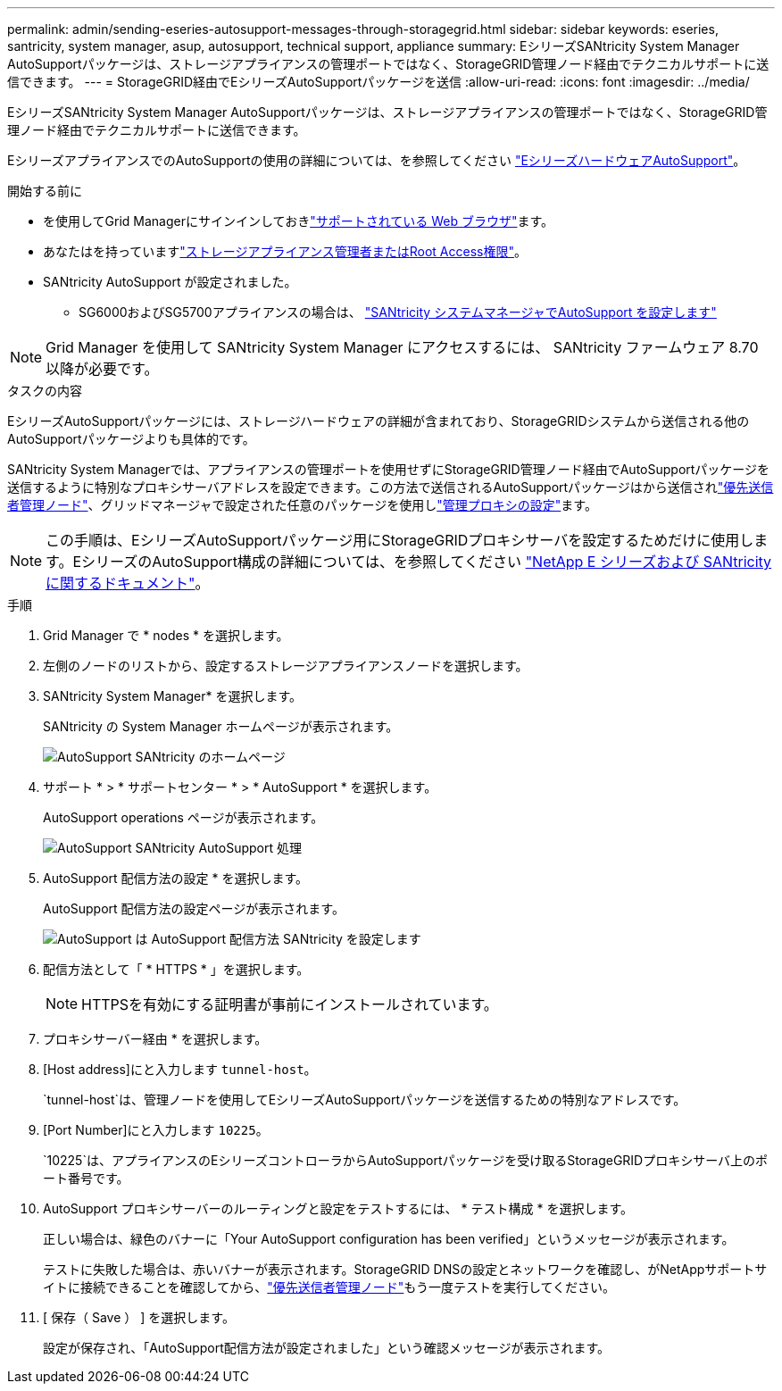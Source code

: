 ---
permalink: admin/sending-eseries-autosupport-messages-through-storagegrid.html 
sidebar: sidebar 
keywords: eseries, santricity, system manager, asup, autosupport, technical support, appliance 
summary: EシリーズSANtricity System Manager AutoSupportパッケージは、ストレージアプライアンスの管理ポートではなく、StorageGRID管理ノード経由でテクニカルサポートに送信できます。 
---
= StorageGRID経由でEシリーズAutoSupportパッケージを送信
:allow-uri-read: 
:icons: font
:imagesdir: ../media/


[role="lead"]
EシリーズSANtricity System Manager AutoSupportパッケージは、ストレージアプライアンスの管理ポートではなく、StorageGRID管理ノード経由でテクニカルサポートに送信できます。

EシリーズアプライアンスでのAutoSupportの使用の詳細については、を参照してください https://docs.netapp.com/us-en/e-series-santricity/sm-support/autosupport-feature-overview.html["EシリーズハードウェアAutoSupport"^]。

.開始する前に
* を使用してGrid Managerにサインインしておきlink:../admin/web-browser-requirements.html["サポートされている Web ブラウザ"]ます。
* あなたはを持っていますlink:admin-group-permissions.html["ストレージアプライアンス管理者またはRoot Access権限"]。
* SANtricity AutoSupport が設定されました。
+
** SG6000およびSG5700アプライアンスの場合は、 https://docs.netapp.com/us-en/storagegrid-appliances/installconfig/accessing-and-configuring-santricity-system-manager.html["SANtricity システムマネージャでAutoSupport を設定します"^]





NOTE: Grid Manager を使用して SANtricity System Manager にアクセスするには、 SANtricity ファームウェア 8.70 以降が必要です。

.タスクの内容
EシリーズAutoSupportパッケージには、ストレージハードウェアの詳細が含まれており、StorageGRIDシステムから送信される他のAutoSupportパッケージよりも具体的です。

SANtricity System Managerでは、アプライアンスの管理ポートを使用せずにStorageGRID管理ノード経由でAutoSupportパッケージを送信するように特別なプロキシサーバアドレスを設定できます。この方法で送信されるAutoSupportパッケージはから送信されlink:../primer/what-admin-node-is.html["優先送信者管理ノード"]、グリッドマネージャで設定された任意のパッケージを使用しlink:../admin/configuring-admin-proxy-settings.html["管理プロキシの設定"]ます。


NOTE: この手順は、EシリーズAutoSupportパッケージ用にStorageGRIDプロキシサーバを設定するためだけに使用します。EシリーズのAutoSupport構成の詳細については、を参照してください https://docs.netapp.com/us-en/e-series-family/index.html["NetApp E シリーズおよび SANtricity に関するドキュメント"^]。

.手順
. Grid Manager で * nodes * を選択します。
. 左側のノードのリストから、設定するストレージアプライアンスノードを選択します。
. SANtricity System Manager* を選択します。
+
SANtricity の System Manager ホームページが表示されます。

+
image::../media/autosupport_santricity_home_page.png[AutoSupport SANtricity のホームページ]

. サポート * > * サポートセンター * > * AutoSupport * を選択します。
+
AutoSupport operations ページが表示されます。

+
image::../media/autosupport_santricity_operations.png[AutoSupport SANtricity AutoSupport 処理]

. AutoSupport 配信方法の設定 * を選択します。
+
AutoSupport 配信方法の設定ページが表示されます。

+
image::../media/autosupport_configure_delivery_santricity.png[AutoSupport は AutoSupport 配信方法 SANtricity を設定します]

. 配信方法として「 * HTTPS * 」を選択します。
+

NOTE: HTTPSを有効にする証明書が事前にインストールされています。

. プロキシサーバー経由 * を選択します。
. [Host address]にと入力します `tunnel-host`。
+
`tunnel-host`は、管理ノードを使用してEシリーズAutoSupportパッケージを送信するための特別なアドレスです。

. [Port Number]にと入力します `10225`。
+
`10225`は、アプライアンスのEシリーズコントローラからAutoSupportパッケージを受け取るStorageGRIDプロキシサーバ上のポート番号です。

. AutoSupport プロキシサーバーのルーティングと設定をテストするには、 * テスト構成 * を選択します。
+
正しい場合は、緑色のバナーに「Your AutoSupport configuration has been verified」というメッセージが表示されます。

+
テストに失敗した場合は、赤いバナーが表示されます。StorageGRID DNSの設定とネットワークを確認し、がNetAppサポートサイトに接続できることを確認してから、link:../primer/what-admin-node-is.html["優先送信者管理ノード"]もう一度テストを実行してください。

. [ 保存（ Save ） ] を選択します。
+
設定が保存され、「AutoSupport配信方法が設定されました」という確認メッセージが表示されます。


